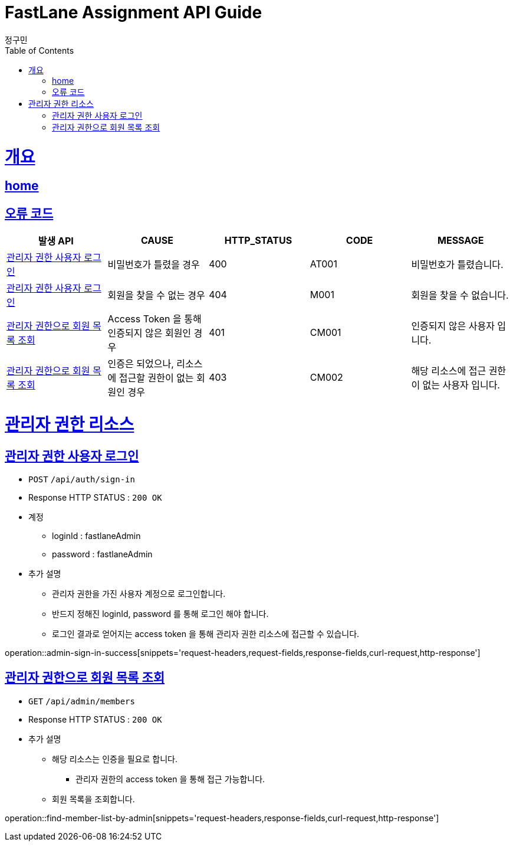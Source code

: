 = FastLane Assignment API Guide
정구민;
:doctype: book
:icons: font
:source-highlighter: highlightjs
:toc: left
:toclevels: 4
:sectlinks:
:operation-curl-request-title: Example request
:operation-http-response-title: Example response
:docinfo: shared-head

[[overview]]
= 개요
== link:/docs/index.html[home]
== 오류 코드

|===
| 발생 API | CAUSE | HTTP_STATUS |CODE | MESSAGE

| <<resources-admin-sign-in>>
| 비밀번호가 틀렸을 경우
| 400
| AT001
| 비밀번호가 틀렸습니다.

| <<resources-admin-sign-in>>
| 회원을 찾을 수 없는 경우
| 404
| M001
| 회원을 찾을 수 없습니다.

| <<resources-find-member-list-by-admin>>
| Access Token 을 통해 인증되지 않은 회원인 경우
| 401
| CM001
| 인증되지 않은 사용자 입니다.

| <<resources-find-member-list-by-admin>>
| 인증은 되었으나, 리소스에 접근할 권한이 없는 회원인 경우
| 403
| CM002
| 해당 리소스에 접근 권한이 없는 사용자 입니다.

|===


[[resources-admin]]
= 관리자 권한 리소스

[[resources-admin-sign-in]]
== 관리자 권한 사용자 로그인

* `POST` `/api/auth/sign-in`

* Response HTTP STATUS : `200 OK`

* 계정
    ** loginId : fastlaneAdmin
    ** password : fastlaneAdmin

* 추가 설명
** 관리자 권한을 가진 사용자 계정으로 로그인합니다.
** 반드지 정해진 loginId, password 를 통해 로그인 해야 합니다.
** 로그인 결과로 얻어지는 access token 을 통해 관리자 권한 리소스에 접근할 수 있습니다.

operation::admin-sign-in-success[snippets='request-headers,request-fields,response-fields,curl-request,http-response']

[[resources-find-member-list-by-admin]]
== 관리자 권한으로 회원 목록 조회

* `GET` `/api/admin/members`

* Response HTTP STATUS : `200 OK`

* 추가 설명
** 해당 리소스는 인증을 필요로 합니다.
*** 관리자 권한의 access token 을 통해 접근 가능합니다.
** 회원 목록을 조회합니다.

operation::find-member-list-by-admin[snippets='request-headers,response-fields,curl-request,http-response']